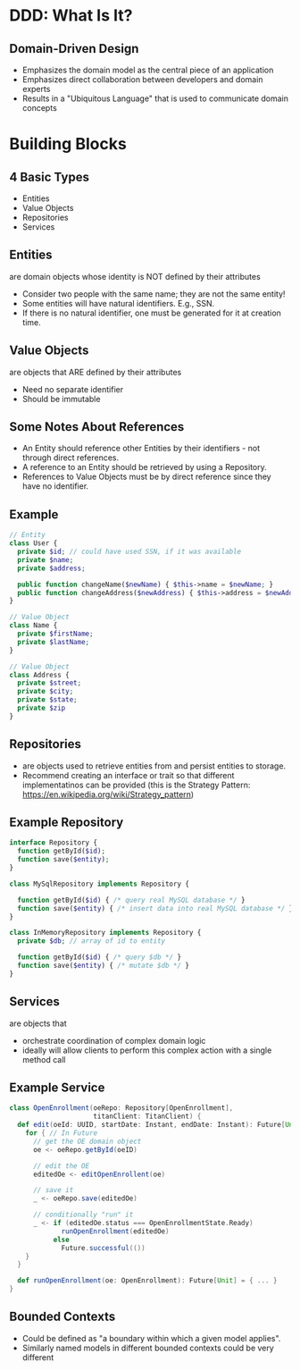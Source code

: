 #+REVEAL_THEME: night
#+OPTIONS: toc:0, num:nil, f:t
#+REVEAL_ROOT: file:///Users/timmciver/Workspace/reveal.js

* DDD: What Is It?

** Domain-Driven Design
#+ATTR_REVEAL: :frag (appear)
- Emphasizes the domain model as the central piece of an application
- Emphasizes direct collaboration between developers and domain experts
- Results in a "Ubiquitous Language" that is used to communicate domain concepts

* Building Blocks

** 4 Basic Types
- Entities
- Value Objects
- Repositories
- Services

** Entities
are domain objects whose identity is NOT defined by their attributes
#+ATTR_REVEAL: :frag (appear)
- Consider two people with the same name; they are not the same entity!
- Some entities will have natural identifiers. E.g., SSN.
- If there is no natural identifier, one must be generated for it at creation time.

** Value Objects
are objects that ARE defined by their attributes
#+ATTR_REVEAL: :frag (appear)
- Need no separate identifier
- Should be immutable

** Some Notes About References
#+ATTR_REVEAL: :frag (appear)
- An Entity should reference other Entities by their identifiers - not through direct references.
- A reference to an Entity should be retrieved by using a Repository.
- References to Value Objects must be by direct reference since they have no identifier.

** Example
#+BEGIN_SRC php
// Entity
class User {
  private $id; // could have used SSN, if it was available
  private $name;
  private $address;

  public function changeName($newName) { $this->name = $newName; }
  public function changeAddress($newAddress) { $this->address = $newAddress; }
}

// Value Object
class Name {
  private $firstName;
  private $lastName;
}

// Value Object
class Address {
  private $street;
  private $city;
  private $state;
  private $zip
}
#+END_SRC

** Repositories
#+ATTR_REVEAL: :frag (appear)
- are objects used to retrieve entities from and persist entities to storage.
- Recommend creating an interface or trait so that different implementatinos can be provided (this is the Strategy Pattern: https://en.wikipedia.org/wiki/Strategy_pattern)

** Example Repository
#+BEGIN_SRC php
interface Repository {
  function getById($id);
  function save($entity);
}

class MySqlRepository implements Repository {

  function getById($id) { /* query real MySQL database */ }
  function save($entity) { /* insert data into real MySQL database */ }
}

class InMemoryRepository implements Repository {
  private $db; // array of id to entity

  function getById($id) { /* query $db */ }
  function save($entity) { /* mutate $db */ }
}
#+END_SRC

** Services
are objects that
#+ATTR_REVEAL: :frag (appear)
- orchestrate coordination of complex domain logic
- ideally will allow clients to perform this complex action with a single method call

** Example Service
#+BEGIN_SRC scala
class OpenEnrollment(oeRepo: Repository[OpenEnrollment],
                     titanClient: TitanClient) {
  def edit(oeId: UUID, startDate: Instant, endDate: Instant): Future[Unit] = {
    for { // In Future
      // get the OE domain object
      oe <- oeRepo.getById(oeID)

      // edit the OE
      editedOe <- editOpenEnrollent(oe)

      // save it
      _ <- oeRepo.save(editedOe)

      // conditionally "run" it
      _ <- if (editedOe.status === OpenEnrollmentState.Ready)
             runOpenEnrollment(editedOe)
           else
             Future.successful(())
    }
  }

  def runOpenEnrollment(oe: OpenEnrollment): Future[Unit] = { ... }
}
#+END_SRC

** Bounded Contexts
#+ATTR_REVEAL: :frag (appear)
- Could be defined as "a boundary within which a given model applies".
- Similarly named models in different bounded contexts could be very different

